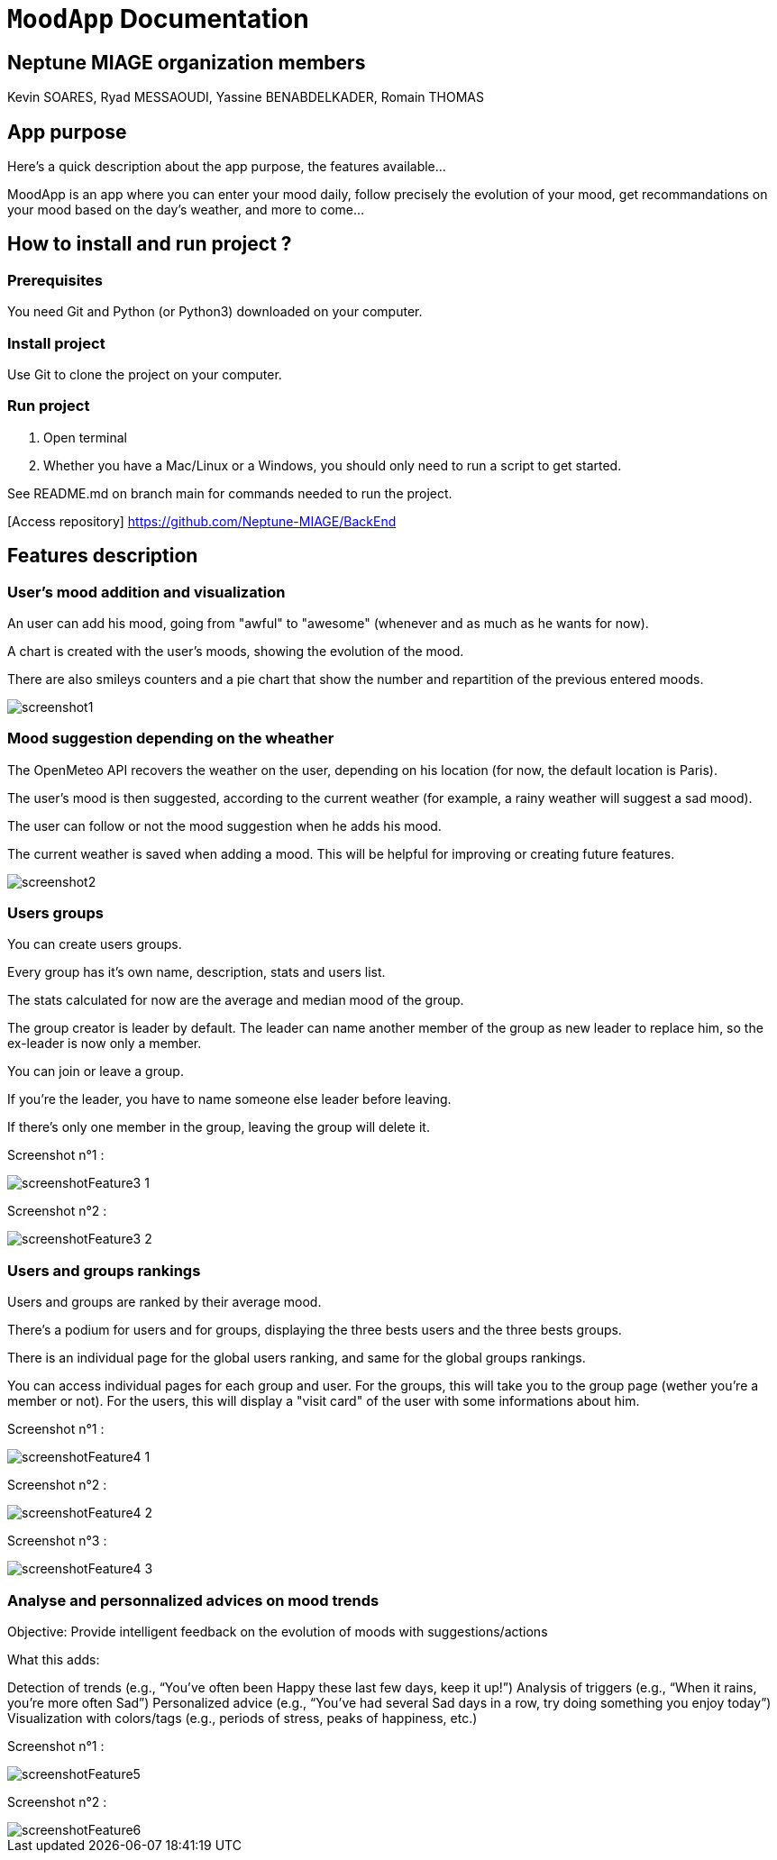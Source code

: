 = ```MoodApp``` Documentation

== Neptune MIAGE organization members
Kevin SOARES, Ryad MESSAOUDI, Yassine BENABDELKADER, Romain THOMAS

== App purpose
Here's a quick description about the app purpose, the features available...

MoodApp is an app where you can enter your mood daily, follow precisely the evolution of your mood, get recommandations on your mood based on the day's weather, and more to come... 

== How to install and run project ?

=== Prerequisites
You need Git and Python (or Python3) downloaded on your computer.  

=== Install project 
Use Git to clone the project on your computer.

=== Run project
1. Open terminal  
2. Whether you have a Mac/Linux or a Windows, you should only need to run a script to get started.

See README.md on branch main for commands needed to run the project.

[Access repository] https://github.com/Neptune-MIAGE/BackEnd

== Features description 

=== User's mood addition and visualization
An user can add his mood, going from "awful" to "awesome" (whenever and as much as he wants for now).

A chart is created with the user's moods, showing the evolution of the mood.

There are also smileys counters and a pie chart that show the number and repartition of the previous entered moods.

image::images/screenshot1.jpg[]

=== Mood suggestion depending on the wheather
The OpenMeteo API recovers the weather on the user, depending on his location (for now, the default location is Paris).

The user's mood is then suggested, according to the current weather (for example, a rainy weather will suggest a sad mood).

The user can follow or not the mood suggestion when he adds his mood.

The current weather is saved when adding a mood. This will be helpful for improving or creating future features.

image::images/screenshot2.jpg[]


=== Users groups
You can create users groups.

Every group has it's own name, description, stats and users list.

The stats calculated for now are the average and median mood of the group.

The group creator is leader by default. The leader can name another member of the group as new leader to replace him, so the ex-leader is now only a member.

You can join or leave a group.

If you're the leader, you have to name someone else leader before leaving.

If there's only one member in the group, leaving the group will delete it.

Screenshot n°1 :

image::images/screenshotFeature3_1.png[]

Screenshot n°2 :

image::images/screenshotFeature3_2.png[]



=== Users and groups rankings
Users and groups are ranked by their average mood.

There's a podium for users and for groups, displaying the three bests users and the three bests groups.

There is an individual page for the global users ranking, and same for the global groups rankings.

You can access individual pages for each group and user. For the groups, this will take you to the group page (wether you're a member or not). For the users, this will display a "visit card" of the user with some informations about him.

Screenshot n°1 : 

image::images/screenshotFeature4_1.png[]

Screenshot n°2 : 

image::images/screenshotFeature4_2.png[]

Screenshot n°3 : 

image::images/screenshotFeature4_3.png[]



=== Analyse and personnalized advices on mood trends
Objective: Provide intelligent feedback on the evolution of moods with suggestions/actions

What this adds:

Detection of trends (e.g., “You've often been Happy these last few days, keep it up!”)
Analysis of triggers (e.g., “When it rains, you're more often Sad”)
Personalized advice (e.g., “You've had several Sad days in a row, try doing something you enjoy today”)
Visualization with colors/tags (e.g., periods of stress, peaks of happiness, etc.)

Screenshot n°1 : 

image::images/screenshotFeature5.png[]

Screenshot n°2 : 

image::images/screenshotFeature6.png[]
